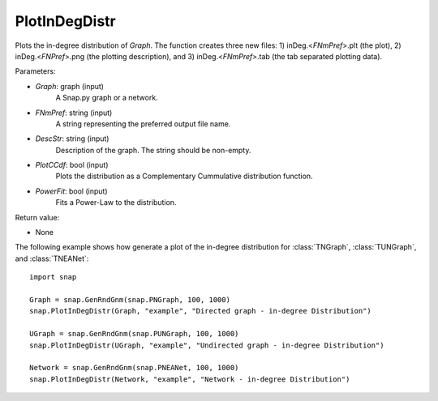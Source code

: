 PlotInDegDistr
''''''''''''''

.. function:: PlotInDegDistr(Graph, FNmPref, DescStr, PlotCCdf=False, PowerFit=False)

Plots the in-degree distribution of *Graph*. The function creates three new files: 1) inDeg.<*FNmPref*>.plt (the plot), 2) inDeg.<*FNPref*>.png (the plotting description), and 3) inDeg.<*FNmPref*>.tab (the tab separated plotting data).


Parameters:

- *Graph*: graph (input)
    A Snap.py graph or a network.

- *FNmPref*: string (input)
    A string representing the preferred output file name.

- *DescStr*: string (input)
    Description of the graph. The string should be non-empty.

- *PlotCCdf*: bool (input)
    Plots the distribution as a Complementary Cummulative distribution function.

- *PowerFit*: bool (input)
    Fits a Power-Law to the distribution.

Return value:

- None


The following example shows how generate a plot of the in-degree distribution for :class:`TNGraph`, :class:`TUNGraph`, and :class:`TNEANet`::

    import snap

    Graph = snap.GenRndGnm(snap.PNGraph, 100, 1000)
    snap.PlotInDegDistr(Graph, "example", "Directed graph - in-degree Distribution")

    UGraph = snap.GenRndGnm(snap.PUNGraph, 100, 1000)
    snap.PlotInDegDistr(UGraph, "example", "Undirected graph - in-degree Distribution")

    Network = snap.GenRndGnm(snap.PNEANet, 100, 1000)
    snap.PlotInDegDistr(Network, "example", "Network - in-degree Distribution")
